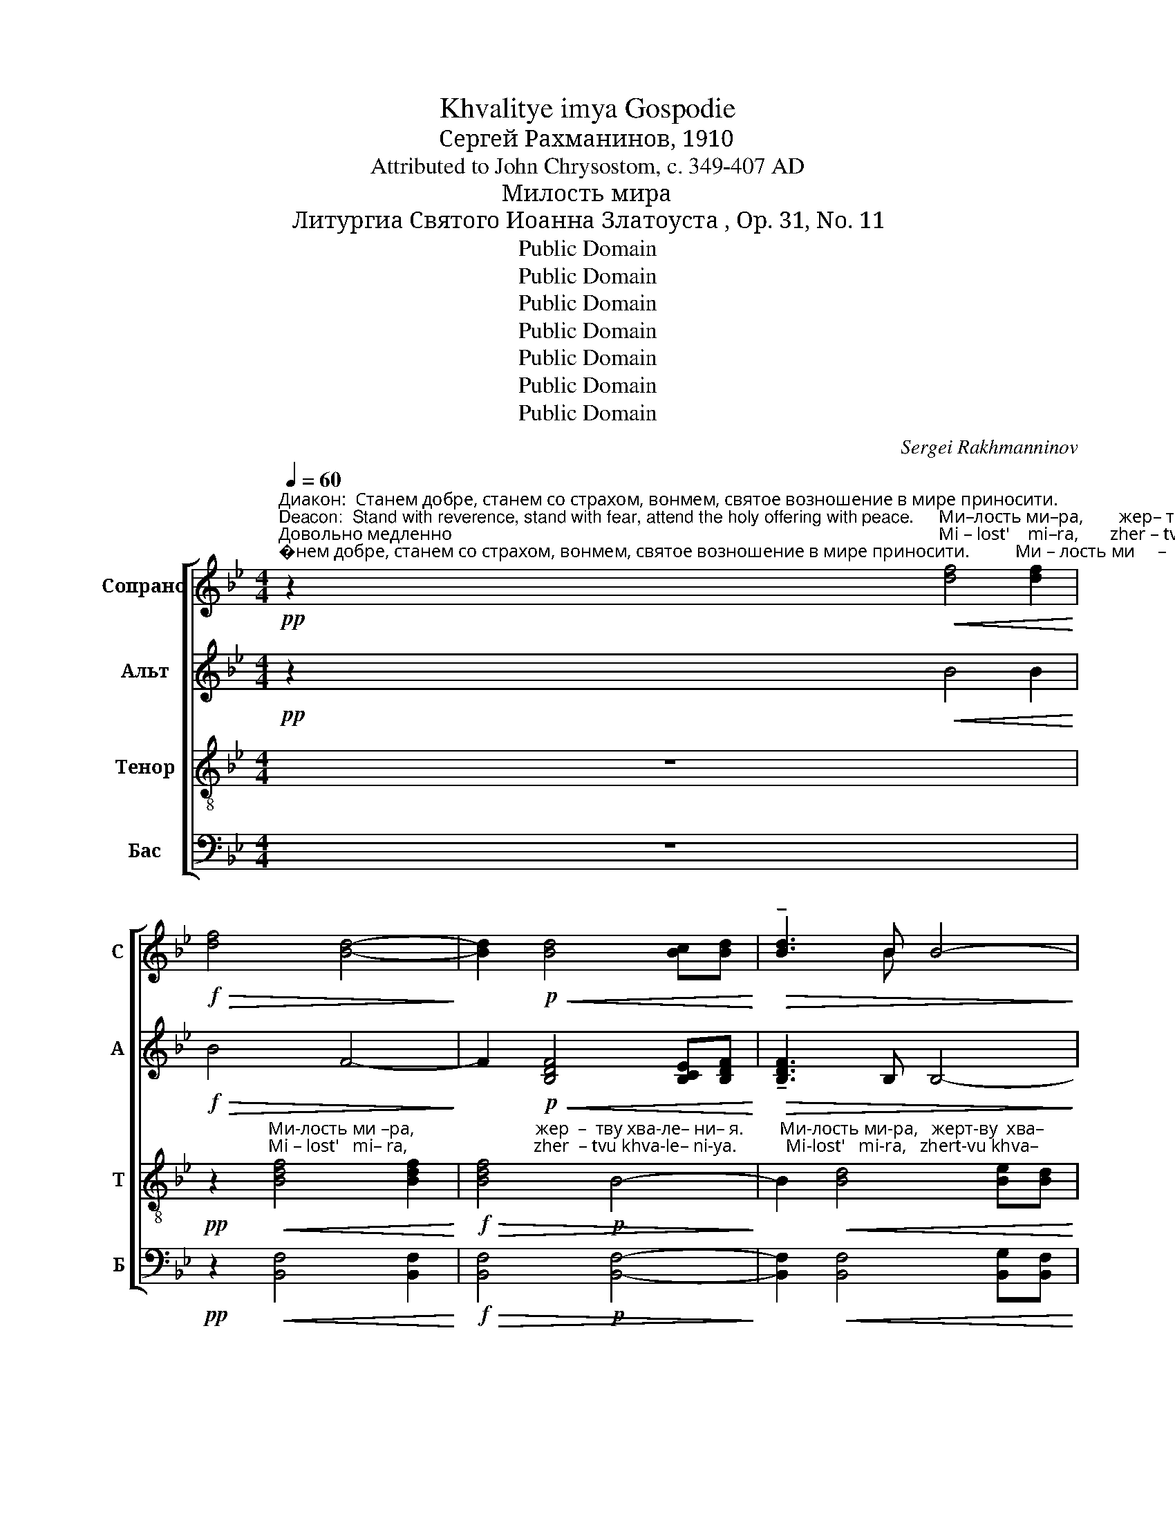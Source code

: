 X:1
T:Khvalitye imya Gospodie
T:Сергeй Рахманинов, 1910
T:Attributed to John Chrysostom, c. 349-407 AD
T:Милость мира
T:Литургиа Святого Иоанна Златоуста , Op. 31, No. 11
T:Public Domain
T:Public Domain
T:Public Domain
T:Public Domain
T:Public Domain
T:Public Domain
T:Public Domain
C:Sergei Rakhmanninov
Z:Public Domain
%%score [ ( 1 2 ) ( 3 4 ) ( 5 6 ) ( 7 8 ) ]
L:1/8
Q:1/4=60
M:4/4
K:Bb
V:1 treble nm="Сопрано" snm="С"
V:2 treble 
V:3 treble nm="Альт" snm="А"
V:4 treble 
V:5 treble-8 nm="Тенор" snm="Т"
V:6 treble-8 
V:7 bass nm="Бас" snm="Б"
V:8 bass 
V:1
"^Диакон:  Станем добре, станем со страхом, вонмем, святое возношение в мире приносити.\nDeacon:  Stand with reverence, stand with fear, attend the holy offering with peace.""^Довольно медленно\nModerately slow"!pp! z2"^Ми–лость ми–ра,        жер– тву   хва – ле  –  ни –  я.                  Ми – лость ми     –     ра,             жерт-ву  хва–""^Mi – lost'    mi–ra,       zher – tvu  khva– le   –   ni – ya.                 Mi  –   lost'   mi     –     ra,             zhert-vu khva–""^1"!<(! [df]4 [df]2!<)! | %1
!f!!>(! [df]4 [Bd]4-!>)! | [Bd]2!p!!<(! [Bd]4 [Bc][Bd]!<)! |!>(! !tenuto![Bd]3 B B4-!>)! | %4
 B2!p!!<(! F4 F2!<)! |!>(! !tenuto!F4 F4-!>)! | F2!mf! !tenuto!B4 FF | %7
"^– ле       –       –       –    ни       –       я.""^–  le        –      –       –     ni        –     ya." (G4!>(! A4!>)! | %8
 B4) d4 |!pp! !fermata![DB]8 || %10
[M:4/4]"^2"!p!"^Довольно медленно\nModerately slow"[Q:1/4=60]"^И     со      ду–хом  тво–им.""^I      so    du-khom tvo–im."!<(! DD!<)! | %11
 !tenuto!E2!>(! =EE !fermata!F4!>)! || %12
[M:4/4]"^Священник:  Горе имеим сердца.   Priest:  Lift up your hearts.""^3"!mf!"^Довольно медленно\nModerately slow"[Q:1/4=60]"^И   – ма –мы ко     Го – спо–ду.""^I   – ma-mui ko     Go –spo–du." ^F3 G!>(! G2 A2!>)! | %13
!p! B3 B B4 || %14
[M:6/4]"^Священник:  Благодарим Господа.   Priest:  Thank the Lord.""^4""^Медленно\nSlowly"!p![Q:1/4=35]"^До –стой–но        и  пра-ве-дно есть     по-кла   –   ня     –      ти – ся    От – цу    и    Сы–ну и  Свя –  то– му    Ду –""^Do– stoi – no        i   pra–ve–dno yest'     po-kla    –   nya   –       ti  –sya   Ot  –tsu    i     Sui-nu i  Svya  – to –mu  Du –"!<(! B2!<)! | %15
 (!tenuto!A3!>(! c) B4 z2!<(! B2!>)!!<)! | !tenuto!A2!>(! Ac B2- B z!<(! G2 A2!>)!!<)! | %17
[M:4/4] (!tenuto!B3 A B2)!>(! c2!>)! | d6!p! d2 | !tenuto!c6 d2 | !tenuto!B4 B2 dB | %21
 !tenuto!G3 G G4- | %22
 G4!pp!"^– ху.    Тро       –      и  – це    е –ди–но – суш   –   ней  и       не    –    раз – дель      –        –        –     –    ний.            е –""^– khu.   Tro       –       i  –tse   ye–di –no – sush  –    nei   i        ne    –    raz –  del'        –        –        –     –     nii.             ye–" G4 | %23
"^постепенно увеличивая звучность\ngradually getting louder"!p! (B2 F2 G2) A2 | B2 A2!mp! B2 c2 | %25
 (d3 c) B2!mf! c2 | (d4 e2) f2 |!f! (g8- |!ff!!>(! g6 d2)!>)! |!mf! B4-!>(! B z!p! B2!>)! | %30
[M:6/4]"^– ди –но–суш–ней и              не   –   раз–дель       –        –        –      ний.""^– di – no–sush–nei  i              ne   –   raz – del'         –        –        –       nii."!>(! A3 c B4 B2!<(! B2!>)!!<)! | %31
[M:4/4] !tenuto!A2- Ac!p! (B4- | B4 A3 G) |!pp! G8 || %34
[M:2/2]"^Священник:  Победную песнь поюще, вопиюще, взывающе и глаголюще.\nPriest:  The singers loudly call out the song of the victorious.""^5"[Q:1/4=120]"^Довольно скоро\nModerately fast"!ff!"^Свят,            Свят,          Свят.  Гос-подь За-ба – от,           ис–полнь       не– бо    и      зе   – мля  сла    –     вы""^Svyat,           Svyat,        Svyat,  Gos-pod'  Za-ba – ot,             is – poln'          ne –bo     i      ze    – mlya sla     –     vui" !tenuto!d3 z!>(! (!tenuto!d3 c)!>)! | %35
!ff! d3 F F2 Bd | !tenuto!d3 [Ac] (!tenuto!d2 c2) | %37
 !tenuto![Bd]2 !tenuto![ce]2 !tenuto![df]2 !tenuto![ce]2 | !tenuto![df]2 (!>!c3 B) !>!c2- | %39
 cB"^Тво-е –я,         о  –   сан–на в выш-них,      бла–го-сло-вен   гря  –   дый      во      и        –       мя    Го  –""^Tvo-ye-ya,        o  –   san–na v vuish-nikh,     bla– go–slo–ven   grya –  duii        vo       i         –      mya  Go –"cd !tenuto!c3!ff! c | %40
 !tenuto!d3 F !tenuto!d2 d2 | z FFF B2 d2 | !tenuto!d6 [ce]2 | %43
!<(! (([df]2 [eg]2)) [df]2 [ce]2!<)! || %44
[M:6/4]"^–спод– не,               о     –    сан–на   в выш    –     них.""^–spod –nye,            o      –    san–na   v vuish    –    nikh."!>(! !tenuto![df]4 [Bd]4- [Bd] z!mf! [Bd]2!>)! | %45
[M:2/2] [Af]4 B4 |!>(! [ce]8!>)! |!p! d8- | d8- | d8- |"^замедляя\nslowing"[Q:1/4=100] d8- | %51
[Q:1/4=90] d8- |[Q:1/4=80] !fermata!d8 | %53
!p!"^А  – минь. А  – минь.""^A  –  min'.   A  –  min'." ^F8 | !fermata!G8 | A8 | !fermata!B8 |] %57
V:2
 x8 | x8 | x8 | x2 x B x4 | x8 | x8 | x8 | x8 | x8 | x8 ||[M:4/4] x2 | x8 ||[M:4/4] x8 | x8 || %14
[M:6/4] x2 | x12 | x12 |[M:4/4] x8 | x8 | x8 | x8 | x8 | x8 | x8 | x8 | x8 | x8 | x8 | x8 | x8 | %30
[M:6/4] x12 |[M:4/4] x8 | x8 | x8 ||[M:2/2] x8 | x8 | x2 x2 !tenuto!B4 | x8 | x8 | x8 | x8 | x8 | %42
 x8 | x8 ||[M:6/4] x12 |[M:2/2] x8 | x8 | x8 | x8 | x8 | x8 | x8 | x8 | x8 | x8 | x8 | x8 |] %57
V:3
!pp! z2!<(! B4 B2!<)! |!f!!>(! B4 F4-!>)! | F2!p!!<(! [B,DF]4 [B,CE][B,DF]!<)! | %3
!>(! !tenuto![B,DF]3 B, B,4-!>)! | B,2!p!!<(! [B,D]4 [B,D]2!<)! |!>(! !tenuto![B,D]4 [B,D]4-!>)! | %6
 [B,D]2!mf! !tenuto!F4 FF | (E8 | D4) A,4 |!pp! !fermata!B,8 ||[M:4/4]!p! B,B, | %11
 !tenuto!B,2!>(! B,B, !fermata!A,4!>)! ||[M:4/4]!mf! !tenuto!C3 B,!>(! B,2 E2!>)! |!p! D3 D D4 || %14
[M:6/4]!p!!<(! G2!<)! | !tenuto!G4!>(! G4 z2!<(! G2!>)!!<)! | %16
 !tenuto!G2!>(! GG G2- G z!<(! G2 G2!>)!!<)! |[M:4/4] !tenuto!G6!>(! G2!>)! | G6!p! [DG]2 | %19
 !tenuto![CG]6 [DG]2 | !tenuto![EG]4 [EG]2 [DG][B,G] | !tenuto![G,D]3 [G,D] [G,D]4- | %22
 [G,D]4!pp! [G,D]4 |!p! [B,D]6 [B,D]2 | [B,D]2 [B,D]2!mp! [B,D]2 [DF]2 | [DF]4 [DF]2!mf! [DF]2 | %26
 (([DF]4 [EG]2)) [FG]2 |!f! (G6 (A2) |!ff!!>(! (B6) G2)!>)! |!mf! G4-!>(! G z!p! G2!>)! | %30
[M:6/4]!>(! !tenuto!G3 G G4 G2!<(! G2!>)!!<)! |[M:4/4] !tenuto!G2- GG!p! (G4- | G6 ^F2) |!pp! G8 || %34
[M:2/2]!ff! !tenuto!B3 z!>(! (!tenuto!B3 A)!>)! |!ff! B3 B, B,2 FB | %36
 !tenuto!B3 [FA] !tenuto![FB]4 | !tenuto![FB]2 !tenuto![FB]2 !tenuto![FB]2 !tenuto![FB]2 | %38
 !tenuto!B2 (!>!A3 G) !>!A2- | AGAB !tenuto!A3!ff! A | !tenuto!B3 B, !tenuto!B2 B2 | %41
 z B,B,B, F2 B2 | !tenuto!B6 [FB]2 | B4!<(! B2 [Bc]2!<)! || %44
[M:6/4]!>(! !tenuto![Bd]4 F4- F z!mf! G2!>)! |[M:2/2] F4 G4 |!>(! [CG]8!>)! | %47
!p!!>(! [D^F]4- [DF]!pp!"^бла–го –сло – вен гря-дый                во    и –  мя  Го –""^bla –go  – slo  – ven grya-duii                vo    i     mya Go –"FFF!>)! | %48
 ^F3 =E F4- | F2!mf! =E2!>(! ^F2 GG!>)! | %50
!pp!"^–спод  –  не,                   о – сан–на в выш-них.   А  – минь.  А –  минь.""^–spod   – nye,                 o  – san–na v vuish-nikh.  A  –  min'.    A –  min'." (^F3 =E) F4- | %51
 F2!p! =E2 ^F2 G2 |!pp! ^F4 F4 |!p! A,8 | !fermata!B,8 | C8 | !fermata!D8 |] %57
V:4
 x8 | x8 | x8 | x8 | x8 | x8 | x2 F4 FF | (E4!>(! (C4) | B,4) A,4 | x8 ||[M:4/4] x2!>)! | x8 || %12
[M:4/4] x8 | x8 ||[M:6/4] x2 | x12 | x12 |[M:4/4] x8 | x8 | x8 | x8 | x8 | x8 | x8 | x8 | x8 | x8 | %27
 G8- | G8 | x8 |[M:6/4] x12 |[M:4/4] x8 | x8 | x8 ||[M:2/2] x8 | x8 | x8 | x8 | x8 | x8 | x8 | x8 | %42
 x8 | x8 ||[M:6/4] x12 |[M:2/2] x8 | x8 | x8 | x8 | x8 | x8 | x8 | x8 | x8 | x8 | x8 | x8 |] %57
V:5
 z8 | %1
!pp! z2"^Ми-лость ми –ра,                           жер  –  тву хва-ле– ни– я.        Ми-лость ми-ра,   жерт-ву  хва–""^Mi – lost'   mi– ra,                            zher  – tvu khva-le– ni-ya.           Mi-lost'   mi-ra,   zhert-vu khva–"!<(! [Bdf]4 [Bdf]2!<)! | %2
!f!!>(! [Bdf]4!p! B4-!>)! | B2!<(! [Bd]4 [Be][Bd]!<)! |!>(! !tenuto![Bd]3 F F4-!>)! | %5
 F2 FF F2 F2- | F2!mf! !tenuto!B4 [FB][FB] | %7
"^– ле       –       –       –    ни       –       я.""^–  le        –      –       –     ni        –     ya." (B4!>(! (e4)!>)! | %8
 (d2) g2) (f2 e2) |!pp! !fermata!d8 || %10
[M:4/4]!p!"^И     со      ду–хом  тво–им.""^I      so    du-khom tvo–im."!<(! FF!<)! | %11
 !tenuto!E2!>(! GG !fermata!F4!>)! || %12
[M:4/4]!mf!"^И   – ма –мы ко     Го – спо–ду.""^I   – ma-mui ko     Go –spo–du." !tenuto!A3 G!>(! G2 [Ae]2!>)! | %13
!p! [Bd]3 [Bd] [Bd]4 || %14
[M:6/4]!p!"^До –стой–но        и  пра-ве-дно есть     по-кла   –   ня     –      ти – ся    От – цу    и    Сы–ну и  Свя –  то– му    Ду –""^Do– stoi – no        i   pra–ve–dno yest'     po-kla    –   nya   –       ti  –sya   Ot  –tsu    i     Sui-nu i  Svya  – to –mu  Du –"!<(! d2!<)! | %15
 !tenuto!c4!>(! d4 z2!<(! d2!>)!!<)! | !tenuto!e2!>(! ec d2- d z!<(! B2 c2!>)!!<)! | %17
[M:4/4] (!tenuto!d3 c d2)!>(! d2!>)! | d6!p! [GB]2 | [GB]6 [GB]2 | %20
 !tenuto![EGB]4 [EGB]2 [DGB][DGB] | !tenuto!G3 G G4- | %22
 G4!pp!"^– ху.    Тро       –      и  – це    е –ди–но – суш   –   ней  и       не    –    раз – дель      –        –        –     –    ний.            е –""^– khu.   Tro       –       i  –tse   ye–di –no – sush  –    nei   i        ne    –    raz –  del'        –        –        –     –     nii.             ye–" G4 | %23
!p! (B2 F2 G2) A2 | B2 A2!mp! B2 c2 | (d3 c) B2!mf! c2 | (d4 e2) f2 |!f! (g6 (a2) | %28
!ff!!>(! (b6) d2)!>)! |!mf! d4-!>(! d z!p! d2!>)! | %30
[M:6/4]"^– ди –но–суш–ней и              не   –   раз–дель       –        –        –      ний.""^– di – no–sush–nei  i              ne   –   raz – del'         –        –        –       nii."!>(! !tenuto!c3 c d4 d2!<(! d2!>)!!<)! | %31
[M:4/4] !tenuto!e2- ec!p! (d4- | d4 c4) |!pp! B8 || %34
[M:2/2]!ff!"^Свят,            Свят,          Свят.  Гос-подь За-ба – от,           ис–полнь       не– бо    и      зе   – мля  сла    –     вы""^Svyat,           Svyat,        Svyat,  Gos-pod'  Za-ba – ot,             is – poln'          ne –bo     i      ze    – mlya sla     –     vui" !tenuto![df]3 z!>(! !tenuto!f3 z!>)! | %35
!ff! [df]3 [Fd] [Fd]2 [Bd][B=e] | !tenuto![df]3 c (!tenuto!d2 [ce]2) | %37
 !tenuto!d2 !tenuto!c2 !tenuto!d2 !tenuto![ce]2 | !tenuto![df]2 !>![Ff]4 !>![Ff]2- | %39
 [Ff]2"^Тво-е –я,         о  –   сан–на в выш-них,      бла–го-сло-вен   гря  –   дый      во      и        –       мя    Го  –""^Tvo-ye-ya,        o  –   san–na v vuish-nikh,     bla– go–slo–ven   grya –  duii        vo       i         –      mya  Go –" [Ff][Bf] !tenuto![Ff]3!ff! [cf] | %40
 !tenuto![df]3 [Fd] !tenuto![df]2 [df]2 | z [Fd][Fd][Fd] [Bd]2 [B=e]2 | !tenuto![df]6 [ce]2 | %43
!<(! (([df]2 [eg]2)) [df]2 [ef]2!<)! || %44
[M:6/4]"^–спод– не,               о     –    сан–на   в выш    –    них,            бла–го – сло – вен гря-дый                во    и – мя  Го –""^–spod –nye,             o      –    san–na   v vuish    –    nikh,           bla –go  – slo  – ven grya-duii                vo    i     mya Go–"!>(! !tenuto!f4 d4- d z!mf! [Bd]2!>)! | %45
[M:2/2] [Ad]4 [Bd]4 |!>(! e8!>)! |!p!!>(! [Ad]4- [Ad]!pp![Ad][Ad][Ad]!>)! | %48
 !tenuto![Ad]3 [Bd] [Ad]4- | [Ad]2!mf! [Gd]2!>(! [Ad]2 [Bd][Bd]!>)! | %50
!pp!"^–спод  –  не,                   о – сан–на в выш-них.   А  – минь.  А –  минь.""^–spod   – nye,                 o  – san–na v vuish-nikh.  A  –  min'.    A –  min'." d4 [Ad]4- | %51
 [Ad]2!p! [Gd]2 [Ad]2 [Bd]2 |!pp! [Ad]4 !fermata![Ad]4 |!p! d8 | !fermata!D8 | [Fe]8 | %56
 !fermata![Fd]8 |] %57
V:6
 x8 | x8 | x8 | x8 | x8 | x8 | x8 | (G4 A4 | B4) f4 | F8 ||[M:4/4] x2 | x8 ||[M:4/4] x8 | x8 || %14
[M:6/4] x2 | x12 | x12 |[M:4/4] x8 | x8 | x8 | x8 | [DB]3 [DB] [DB]4- | [DB]4 [DB]4 | [DF]6 [DF]2 | %24
 [DF]2 [DF]2 [DF]2 [DF]2 | [FB]4 [FB]2 [FB]2 | (([FB]4 [GB]2)) [GB]2 | (B2 c2 d2 e2 | (g6) d2) | %29
 x8 |[M:6/4] x12 |[M:4/4] x8 | x8 | x8 ||[M:2/2] x2 x2 (d3 c) | x8 | x8 | x8 | x8 | x8 | x8 | x8 | %42
 x8 | x8 ||[M:6/4] x12 |[M:2/2] x8 | (G4 A4) | x8 | x8 | x8 | (A3 B) x4 | x8 | x8 | x8 | x8 | x8 | %56
 x8 |] %57
V:7
 z8 |!pp! z2!<(! [B,,F,]4 [B,,F,]2!<)! |!f!!>(! [B,,F,]4!p! [B,,F,]4-!>)! | %3
 [B,,F,]2!<(! [B,,F,]4 [B,,G,][B,,F,]!<)! |!>(! !tenuto![B,,F,]3 B,, B,,4-!>)! | %5
 B,,2 B,,B,, B,,2 B,,2- | B,,2!mf! !tenuto![D,,D,]4 [D,,D,][D,,D,] | ([E,,E,]4!>(! [F,,F,]4!>)! | %8
 [G,,G,]2 [=E,,=E,]2) [F,,F,]4 |!pp! !fermata!B,,8 ||[M:4/4]!p!!<(! B,,B,,!<)! | %11
 !tenuto!G,,2!>(! C,C, !fermata![F,,C,]4!>)! || %12
[M:4/4]!mf! !tenuto![D,,D,]3 [E,,E,]!>(! [E,,E,]2 [F,,F,]2!>)! |!p! [B,,F,]3 [B,,F,] [B,,F,]4 || %14
[M:6/4]!p!!<(! G,2!<)! | !tenuto!E,4!>(! G,4 z2!<(! G,2!>)!!<)! | %16
 !tenuto!C,2!>(! C,E, G,2- G, z!<(! G,2 G,2!>)!!<)! |[M:4/4] !tenuto!G,6!>(! A,2!>)! | B,6!p! D,2 | %19
 !tenuto!C,6 D,2 | !tenuto!B,,4 B,,2 D,B,, | !tenuto!G,,3 G,, G,,4- | G,,4!pp! G,,4 | %23
!p! (B,,2 F,,2 G,,2) A,,2 | B,,2 A,,2!mp! B,,2 C,2 | (D,3 C,) B,,2!mf! C,2 | (D,4 E,2) F,2 | %27
!f! (G,2 A,2 B,2 C2 |!ff!!>(! D6 B,2)!>)! |!mf! G,4-!>(! G, z!p! G,2!>)! | %30
[M:6/4]!>(! !tenuto!E,3 E, G,4 G,2!<(! G,2!>)!!<)! |[M:4/4] !tenuto!C,2- C,E,!p! (G,4- | G,4 D,4) | %33
!pp! [G,,D,]8 ||[M:2/2]!ff! !tenuto!B,3 z!>(! (!tenuto!B,3 F,)!>)! |!ff! B,3 B,, B,,2 F,G, | %36
 !tenuto!B,3 F, (!tenuto!B,2 F,2) | !tenuto!B,2 !tenuto!B,2 !tenuto!B,2 !tenuto!B,2 | %38
 !tenuto!B,2 ((!>![F,C]3 [D,B,])) !>![F,C]2- | [F,C][D,B,][F,C][B,D] !tenuto![F,C]3!ff! F, | %40
 !tenuto!B,3 B,, !tenuto!B,2 B,2 | z B,,B,,B,, F,2 G,2 | !tenuto!B,6 B,2 | %43
!<(! (B,2 C2) D2 C2!<)! ||[M:6/4]!>(! !tenuto!D4 B,4- B, z!mf! G,2!>)! |[M:2/2] D,4 [G,,D,]4 | %46
!>(! C,8!>)! |!p!!>(! [D,,D,]4- [D,,D,]!pp![D,,D,][D,,D,][D,,D,]!>)! | D,6 D,2 | D,6 D,2 | %50
!pp! D,4 D,2 D,2 | D,4 D,4- |!pp! !fermata!D,8 |!p! D,8 | !fermata!G,,8 | F,,8 | !fermata!B,,8 |] %57
V:8
 x8 | x8 | x8 | x8 | x8 | x8 | x8 | x8 | x8 | x8 ||[M:4/4] x2 | x8 ||[M:4/4] x8 | x8 ||[M:6/4] x2 | %15
 x12 | x12 |[M:4/4] x8 | x8 | x8 | x8 | x8 | x8 | x8 | x8 | x8 | x8 | x8 | x8 | x8 |[M:6/4] x12 | %31
[M:4/4] x8 | x8 | x8 ||[M:2/2] x8 | x8 | x8 | x8 | x8 | x8 | x8 | x8 | x8 | B,4 B,2 C2 || %44
[M:6/4] x12 |[M:2/2] x8 | x8 | x8 | D,,3 G,, D,,4- | D,,2!mf! B,,2 A,,2 G,,G,, | (D,,3 G,,) D,,4- | %51
 D,,2!p! B,,2 A,,2 G,,2 | D,,4 !fermata!D,,4 | x8 | x8 | x8 | x8 |] %57


